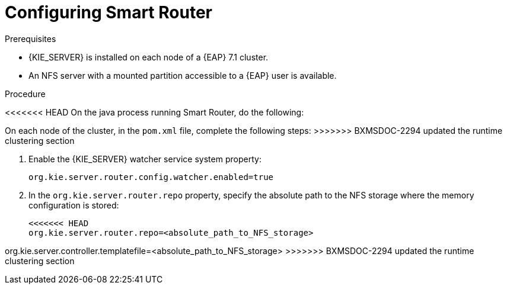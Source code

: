 [id='clustering-smartrouter-pc-proc_{context}']

= Configuring Smart Router

.Prerequisites
* {KIE_SERVER} is installed on each node of a {EAP} 7.1 cluster.
* An NFS server with a mounted partition accessible to a {EAP} user is available.

.Procedure
<<<<<<< HEAD
On the java process running Smart Router, do the following:
=======
On each node of the cluster, in the `pom.xml` file, complete the following steps:
>>>>>>> BXMSDOC-2294 updated the runtime clustering section

. Enable the {KIE_SERVER} watcher service system property:
+
[source]
----
org.kie.server.router.config.watcher.enabled=true
----
. In the `org.kie.server.router.repo` property, specify the absolute path to the NFS storage where the memory configuration is stored:
+
[source]
----
<<<<<<< HEAD
org.kie.server.router.repo=<absolute_path_to_NFS_storage>
=======
org.kie.server.controller.templatefile=<absolute_path_to_NFS_storage>
>>>>>>> BXMSDOC-2294 updated the runtime clustering section
----

